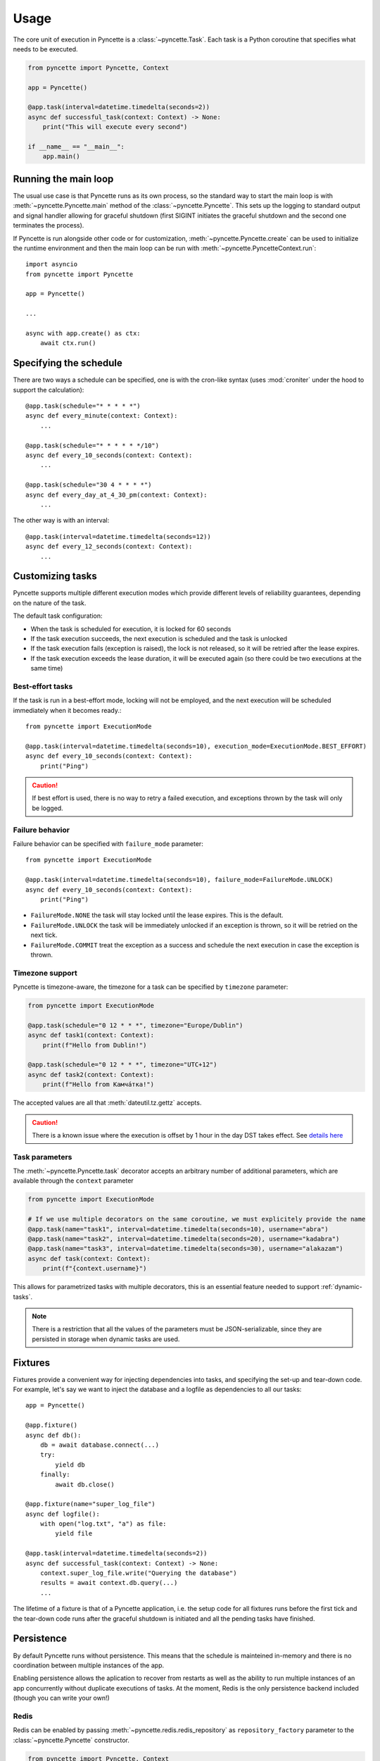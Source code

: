 =====
Usage
=====

The core unit of execution in Pyncette is a :class:`~pyncette.Task`. Each task is a Python coroutine that specifies what needs to be executed. 

.. code-block:: py

    from pyncette import Pyncette, Context

    app = Pyncette()

    @app.task(interval=datetime.timedelta(seconds=2))
    async def successful_task(context: Context) -> None:
        print("This will execute every second")

    if __name__ == "__main__":
        app.main()


Running the main loop
---------------------

The usual use case is that Pyncette runs as its own process, so the standard way to start the main loop is with :meth:`~pyncette.Pyncette.main` method of the :class:`~pyncette.Pyncette`. This sets up the logging to standard output and signal handler allowing for graceful shutdown (first SIGINT initiates the graceful shutdown and the second one terminates the process).

If Pyncette is run alongside other code or for customization, :meth:`~pyncette.Pyncette.create` can be used to initialize the runtime environment and then the main loop can be run with :meth:`~pyncette.PyncetteContext.run`::

    import asyncio
    from pyncette import Pyncette
    
    app = Pyncette()

    ...
    
    async with app.create() as ctx:
        await ctx.run()

Specifying the schedule
-----------------------

There are two ways a schedule can be specified, one is with the cron-like syntax (uses :mod:`croniter` under the hood to support the calculation)::

    @app.task(schedule="* * * * *")
    async def every_minute(context: Context):
        ...

    @app.task(schedule="* * * * * */10")
    async def every_10_seconds(context: Context):
        ...

    @app.task(schedule="30 4 * * * *")
    async def every_day_at_4_30_pm(context: Context):
        ...

The other way is with an interval::

    @app.task(interval=datetime.timedelta(seconds=12))
    async def every_12_seconds(context: Context):
        ...

Customizing tasks
-----------------

Pyncette supports multiple different execution modes which provide different levels of reliability guarantees, depending on the nature of the task.

The default task configuration:

- When the task is scheduled for execution, it is locked for 60 seconds
- If the task execution succeeds, the next execution is scheduled and the task is unlocked
- If the task execution fails (exception is raised), the lock is not released, so it will be retried after the lease expires.
- If the task execution exceeds the lease duration, it will be executed again (so there could be two executions at the same time)

Best-effort tasks
+++++++++++++++++

If the task is run in a best-effort mode, locking will not be employed, and the next execution will be scheduled immediately when it becomes ready.::

    from pyncette import ExecutionMode

    @app.task(interval=datetime.timedelta(seconds=10), execution_mode=ExecutionMode.BEST_EFFORT)
    async def every_10_seconds(context: Context):
        print("Ping")

.. caution:: If best effort is used, there is no way to retry a failed execution, and exceptions thrown by the task will only be logged.

Failure behavior
++++++++++++++++

Failure behavior can be specified with ``failure_mode`` parameter::

    from pyncette import ExecutionMode

    @app.task(interval=datetime.timedelta(seconds=10), failure_mode=FailureMode.UNLOCK)
    async def every_10_seconds(context: Context):
        print("Ping")


- ``FailureMode.NONE`` the task will stay locked until the lease expires. This is the default.
- ``FailureMode.UNLOCK`` the task will be immediately unlocked if an exception is thrown, so it will be retried on the next tick.
- ``FailureMode.COMMIT`` treat the exception as a success and schedule the next execution in case the exception is thrown.

Timezone support
++++++++++++++++

Pyncette is timezone-aware, the timezone for a task can be specified by ``timezone`` parameter:

.. code-block:: python

    from pyncette import ExecutionMode

    @app.task(schedule="0 12 * * *", timezone="Europe/Dublin") 
    async def task1(context: Context):
        print(f"Hello from Dublin!")

    @app.task(schedule="0 12 * * *", timezone="UTC+12") 
    async def task2(context: Context):
        print(f"Hello from Камча́тка!")

The accepted values are all that :meth:`dateutil.tz.gettz` accepts. 

.. caution:: There is a known issue where the execution is offset by 1 hour in the day DST takes effect. See `details here <https://github.com/taichino/croniter/issues/116>`_

Task parameters
++++++++++++++++

The :meth:`~pyncette.Pyncette.task` decorator accepts an arbitrary number of additional parameters, which are available through the ``context`` parameter

.. code-block:: python

    from pyncette import ExecutionMode

    # If we use multiple decorators on the same coroutine, we must explicitely provide the name
    @app.task(name="task1", interval=datetime.timedelta(seconds=10), username="abra") 
    @app.task(name="task2", interval=datetime.timedelta(seconds=20), username="kadabra")
    @app.task(name="task3", interval=datetime.timedelta(seconds=30), username="alakazam")
    async def task(context: Context):
        print(f"{context.username}")

This allows for parametrized tasks with multiple decorators, this is an essential feature needed to support :ref:`dynamic-tasks`.

.. note:: There is a restriction that all the values of the parameters must be JSON-serializable, since they are persisted in storage when dynamic tasks are used.

Fixtures
--------

Fixtures provide a convenient way for injecting dependencies into tasks, and specifying the set-up and tear-down code. For example, let's say we want to inject the database and a logfile as dependencies to all our tasks::

    app = Pyncette()

    @app.fixture()
    async def db():
        db = await database.connect(...)
        try:
            yield db
        finally:
            await db.close()

    @app.fixture(name="super_log_file")
    async def logfile():
        with open("log.txt", "a") as file:
            yield file

    @app.task(interval=datetime.timedelta(seconds=2))
    async def successful_task(context: Context) -> None:
        context.super_log_file.write("Querying the database")
        results = await context.db.query(...)
        ...

The lifetime of a fixture is that of a Pyncette application, i.e. the setup code for all fixtures runs before the first tick and the tear-down code runs after the graceful shutdown is initiated and all the pending tasks have finished.


Persistence
-----------

By default Pyncette runs without persistence. This means that the schedule is mainteined in-memory and there is no coordination between multiple instances of the app.

Enabling persistence allows the aplication to recover from restarts as well as the ability to run multiple instances of an app concurrently without duplicate executions of tasks. At the moment, Redis is the only persistence backend included (though you can write your own!)

Redis
+++++

Redis can be enabled by passing :meth:`~pyncette.redis.redis_repository` as ``repository_factory`` parameter to the :class:`~pyncette.Pyncette` constructor.

.. code-block:: py

    from pyncette import Pyncette, Context
    from pyncette.redis import redis_repository

    app = Pyncette(repository_factory=redis_repository, redis_url='redis://localhost')

    @app.task(schedule='* * * * * */10')
    async def foo(context: Context):
        print('This will run every 10 seconds')

    if __name__ == '__main__':
        app.main()

Optionally, the tasks can be namespaced if the Redis server is shared among different Pyncette apps::

    app = Pyncette(repository_factory=redis_repository, redis_url='redis://localhost', redis_namespace='my_super_app')

.. _dynamic-tasks:

Dynamic tasks
-------------

Pyncette supports a use case where the tasks are not necessarily known in advance with :meth:`~pyncette.PyncetteContext.schedule_task`.

.. code-block:: python

    @app.dynamic_task()
    async def hello(context: Context) -> None:
        print(f"Hello {context.username}")

    async with app.create() as ctx:
        await asyncio.gather(
            ctx.schedule_task(hello, "bill_task", schedule="0 * * * *", username="bill"),
            ctx.schedule_task(hello, "steve_task", schedule="20 * * * *", username="steve"),
            ctx.schedule_task(hello, "john_task", schedule="40 * * * *", username="john"),
        )
        await ctx.run()

When persistence is used, the schedules and task parameters of the are persisted alongside the execution data, which allows the tasks to be registered and unregistered at will. 

An example use case is a web application where every user can have something happen at their chosen schedule. Polling is relatively efficient, since the concrete instances of the dynamic class are only loaded from the storage if the are already due, instead of being polled all the time. 

The task instances can be removed by :meth:`~pyncette.PyncetteContext.unschedule_task`

.. code-block:: python

    ...

    async with app.create() as ctx:
        await ctx.schedule_task(hello, "bill_task", schedule="0 * * * *", username="bill")
        await ctx.unschedule_task(hello, "bill_task")
        await ctx.run()

.. note::

    If the number of dynamic tasks is large, it is a good idea to limit the batch size::

        app = Pyncette(
            repository_factory=redis_repository, 
            redis_url='redis://localhost', 
            redis_batch_size=100
        )

    This will cause that only a specified number of dynamic tasks are scheduled for execution during a single tick, as well as allow potential multiple instances of the same app to load balance effectively.


